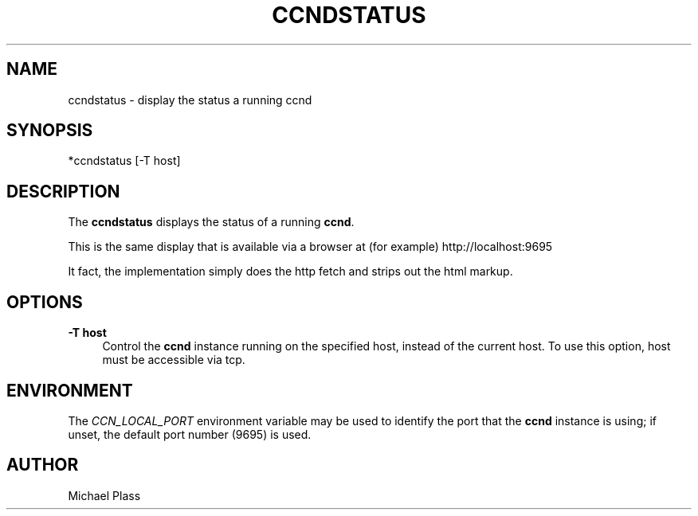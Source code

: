 '\" t
.\"     Title: ccndstatus
.\"    Author: [see the "AUTHOR" section]
.\" Generator: DocBook XSL Stylesheets v1.76.0 <http://docbook.sf.net/>
.\"      Date: 12/08/2012
.\"    Manual: \ \&
.\"    Source: \ \& 0.7.0
.\"  Language: English
.\"
.TH "CCNDSTATUS" "1" "12/08/2012" "\ \& 0\&.7\&.0" "\ \&"
.\" -----------------------------------------------------------------
.\" * Define some portability stuff
.\" -----------------------------------------------------------------
.\" ~~~~~~~~~~~~~~~~~~~~~~~~~~~~~~~~~~~~~~~~~~~~~~~~~~~~~~~~~~~~~~~~~
.\" http://bugs.debian.org/507673
.\" http://lists.gnu.org/archive/html/groff/2009-02/msg00013.html
.\" ~~~~~~~~~~~~~~~~~~~~~~~~~~~~~~~~~~~~~~~~~~~~~~~~~~~~~~~~~~~~~~~~~
.ie \n(.g .ds Aq \(aq
.el       .ds Aq '
.\" -----------------------------------------------------------------
.\" * set default formatting
.\" -----------------------------------------------------------------
.\" disable hyphenation
.nh
.\" disable justification (adjust text to left margin only)
.ad l
.\" -----------------------------------------------------------------
.\" * MAIN CONTENT STARTS HERE *
.\" -----------------------------------------------------------------
.SH "NAME"
ccndstatus \- display the status a running ccnd
.SH "SYNOPSIS"
.sp
*ccndstatus [\-T host]
.SH "DESCRIPTION"
.sp
The \fBccndstatus\fR displays the status of a running \fBccnd\fR\&.
.sp
This is the same display that is available via a browser at (for example) http://localhost:9695
.sp
It fact, the implementation simply does the http fetch and strips out the html markup\&.
.SH "OPTIONS"
.PP
\fB\-T host\fR
.RS 4
Control the
\fBccnd\fR
instance running on the specified host, instead of the current host\&. To use this option, host must be accessible via tcp\&.
.RE
.SH "ENVIRONMENT"
.sp
The \fICCN_LOCAL_PORT\fR environment variable may be used to identify the port that the \fBccnd\fR instance is using; if unset, the default port number (9695) is used\&.
.SH "AUTHOR"
.sp
Michael Plass
